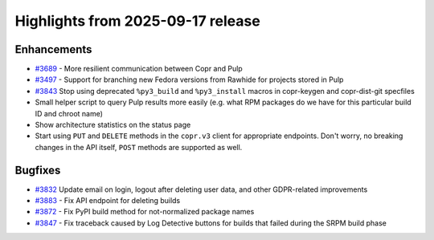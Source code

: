 .. _release_notes_2025_09_17:

Highlights from 2025-09-17 release
==================================

Enhancements
------------

- `#3689`_ - More resilient communication between Copr and Pulp
- `#3497`_ - Support for branching new Fedora versions from Rawhide for projects
  stored in Pulp
- `#3843`_ Stop using deprecated ``%py3_build`` and ``%py3_install`` macros in
  copr-keygen and copr-dist-git specfiles
- Small helper script to query Pulp results more easily (e.g. what RPM
  packages do we have for this particular build ID and chroot name)
- Show architecture statistics on the status page
- Start using ``PUT`` and ``DELETE`` methods in the ``copr.v3`` client for
  appropriate endpoints. Don't worry, no breaking changes in the API
  itself, ``POST`` methods are supported as well.


Bugfixes
--------

- `#3832`_ Update email on login, logout after deleting user data, and other
  GDPR-related improvements
- `#3883`_ - Fix API endpoint for deleting builds
- `#3872`_ - Fix PyPI build method for not-normalized package names
- `#3847`_ - Fix traceback caused by Log Detective buttons for builds that failed during
  the SRPM build phase



.. _#3883: https://github.com/fedora-copr/copr/issues/3883
.. _#3497: https://github.com/fedora-copr/copr/issues/3497
.. _#3689: https://github.com/fedora-copr/copr/issues/3689
.. _#3843: https://github.com/fedora-copr/copr/issues/3843
.. _#3832: https://github.com/fedora-copr/copr/issues/3832
.. _#3872: https://github.com/fedora-copr/copr/issues/3872
.. _#3847: https://github.com/fedora-copr/copr/issues/3847
